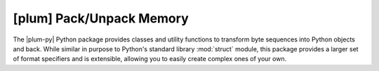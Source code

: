 #########################
[plum] Pack/Unpack Memory
#########################

.. image:: https://gitlab.com/dangass/plum/badges/master/pipeline.svg
    :target: https://gitlab.com/dangass/plum/commits/master
    :alt: Pipeline Status

.. image:: https://gitlab.com/dangass/plum/badges/master/coverage.svg
    :target: https://gitlab.com/dangass/plum/commits/master
    :alt: Coverage Report

.. image:: https://readthedocs.org/projects/plum-py/badge/?version=latest
    :target: https://plum-py.readthedocs.io/en/latest/?badge=latest
    :alt: Documentation Status

The |plum-py| Python package provides classes and utility functions to
transform byte sequences into Python objects and back. While similar in
purpose to Python's standard library :mod:`struct` module, this package
provides a larger set of format specifiers and is extensible, allowing
you to easily create complex ones of your own.
